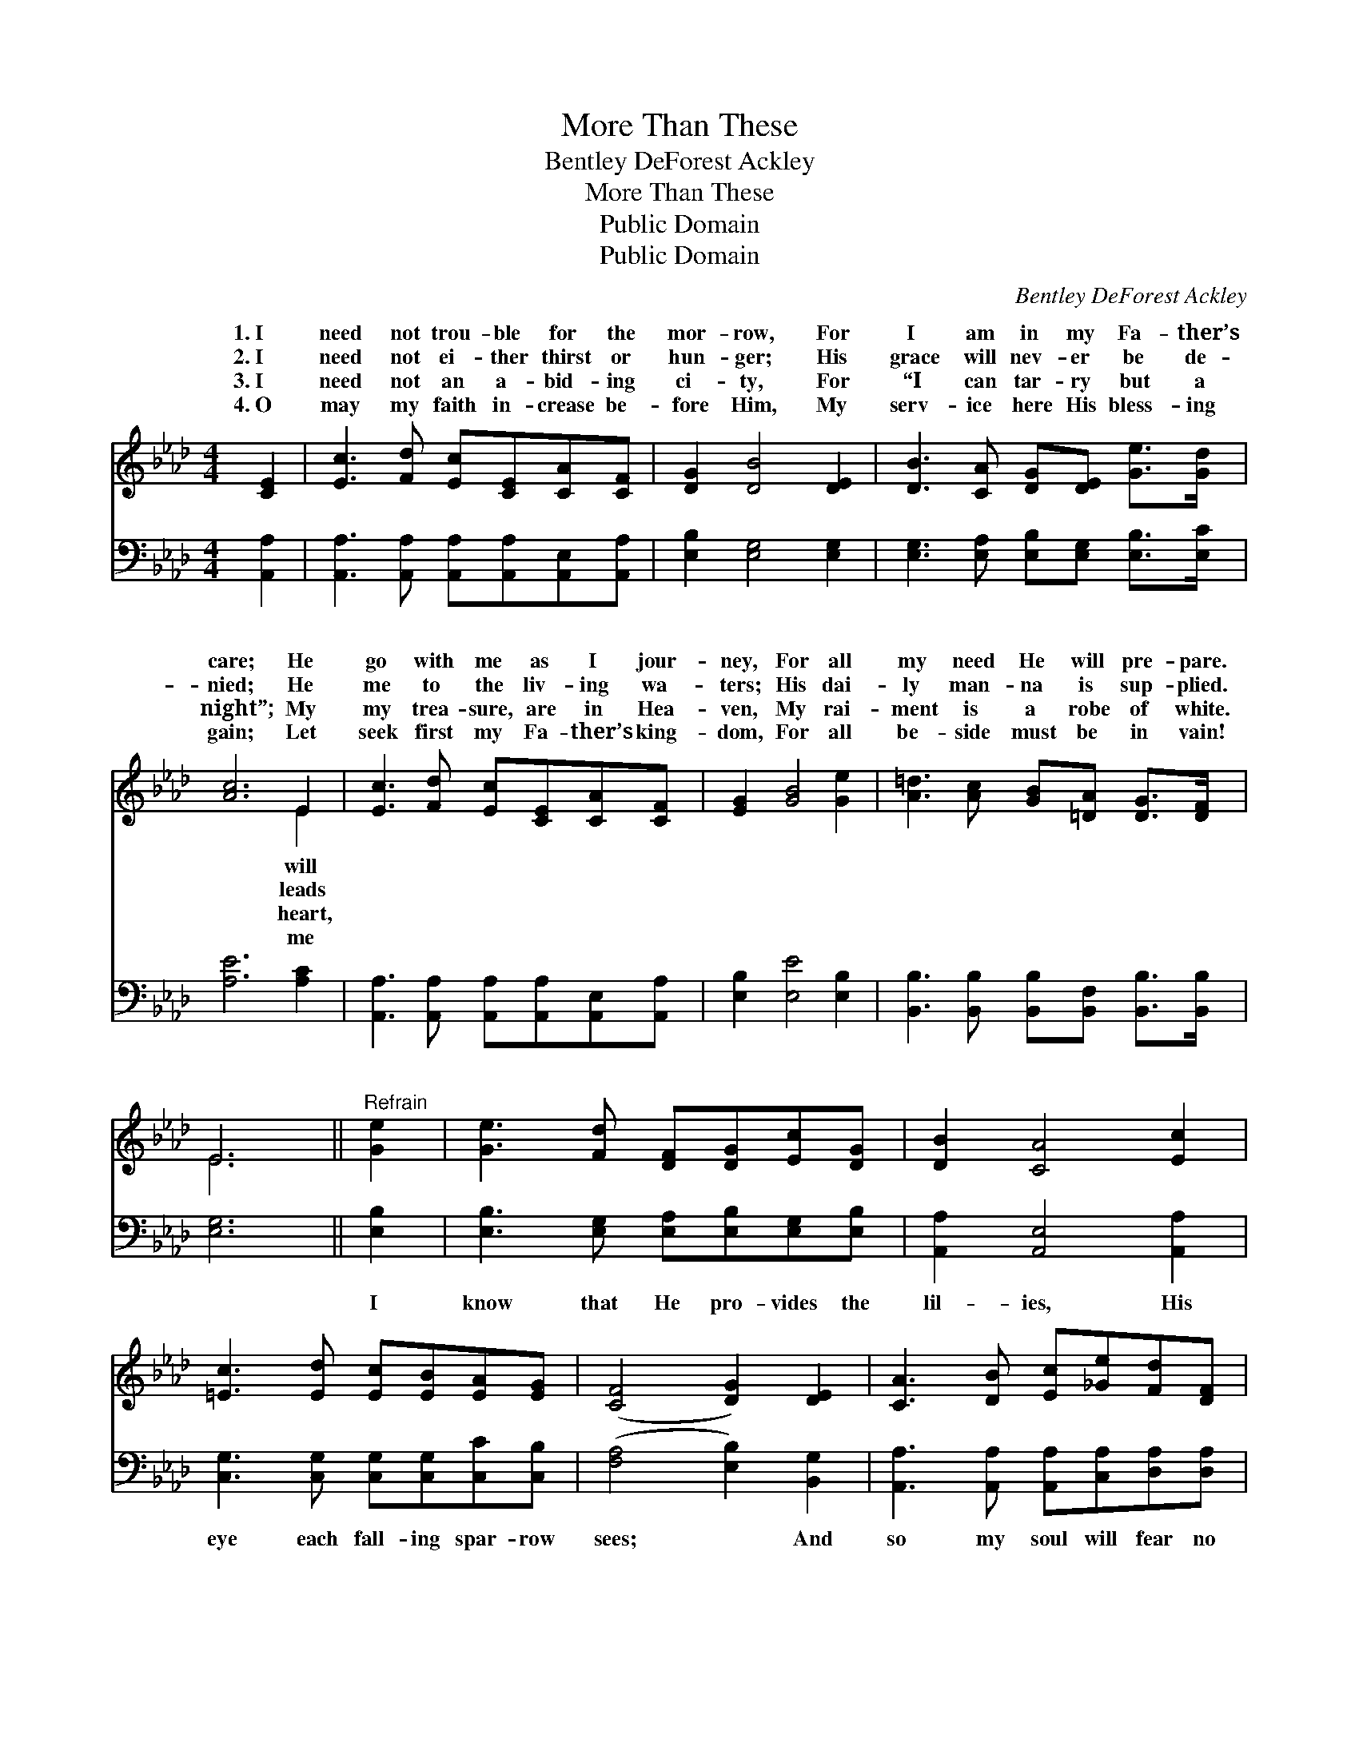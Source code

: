 X:1
T:More Than These
T:Bentley DeForest Ackley
T:More Than These
T:Public Domain
T:Public Domain
C:Bentley DeForest Ackley
Z:Public Domain
%%score ( 1 2 ) 3
L:1/8
M:4/4
K:Ab
V:1 treble 
V:2 treble 
V:3 bass 
V:1
 [CE]2 | [Ec]3 [Fd] [Ec][CE][CA][CF] | [DG]2 [DB]4 [DE]2 | [DB]3 [CA] [DG][DE] [Ge]>[Gd] | %4
w: 1.~I|need not trou- ble for the|mor- row, For|I am in my Fa- ther’s|
w: 2.~I|need not ei- ther thirst or|hun- ger; His|grace will nev- er be de-|
w: 3.~I|need not an a- bid- ing|ci- ty, For|“I can tar- ry but a|
w: 4.~O|may my faith in- crease be-|fore Him, My|serv- ice here His bless- ing|
 [Ac]6 E2 | [Ec]3 [Fd] [Ec][CE][CA][CF] | [EG]2 [GB]4 [Ge]2 | [A=d]3 [Ac] [GB][=DA] [DG]>[DF] | %8
w: care; He|go with me as I jour-|ney, For all|my need He will pre- pare.|
w: nied; He|me to the liv- ing wa-|ters; His dai-|ly man- na is sup- plied.|
w: night”; My|my trea- sure, are in Hea-|ven, My rai-|ment is a robe of white.|
w: gain; Let|seek first my Fa- ther’s king-|dom, For all|be- side must be in vain!|
 E6 ||"^Refrain" [Ge]2 | [Ge]3 [Fd] [DF][DG][Ec][DG] | [DB]2 [CA]4 [Ec]2 | %12
w: ||||
w: ||||
w: ||||
w: ||||
 [=Ec]3 [Ed] [Ec][EB][EA][EG] | ([CF]4 [DG]2) [DE]2 | [CA]3 [DB] [Ec][_Ge][Fd][DF] | %15
w: |||
w: |||
w: |||
w: |||
 [Fd]2 [Ec]4 [Ec]2 | [Ge]3 [Fd] [DF][Gd] [Gc]>[EB] | [EA]6 |] %18
w: |||
w: |||
w: |||
w: |||
V:2
 x2 | x8 | x8 | x8 | x6 E2 | x8 | x8 | x8 | E6 || x2 | x8 | x8 | x8 | x8 | x8 | x8 | x8 | x6 |] %18
w: ||||will||||||||||||||
w: ||||leads||||||||||||||
w: ||||heart,||||||||||||||
w: ||||me||||||||||||||
V:3
 [A,,A,]2 | [A,,A,]3 [A,,A,] [A,,A,][A,,A,][A,,E,][A,,A,] | [E,B,]2 [E,G,]4 [E,G,]2 | %3
w: ~|~ ~ ~ ~ ~ ~|~ ~ ~|
 [E,G,]3 [E,A,] [E,B,][E,G,] [E,B,]>[E,C] | [A,E]6 [A,C]2 | %5
w: ~ ~ ~ ~ ~ ~|~ ~|
 [A,,A,]3 [A,,A,] [A,,A,][A,,A,][A,,E,][A,,A,] | [E,B,]2 [E,E]4 [E,B,]2 | %7
w: ~ ~ ~ ~ ~ ~|~ ~ ~|
 [B,,B,]3 [B,,B,] [B,,B,][B,,F,] [B,,B,]>[B,,B,] | [E,G,]6 || [E,B,]2 | %10
w: ~ ~ ~ ~ ~ ~|~|I|
 [E,B,]3 [E,G,] [E,A,][E,B,][E,G,][E,B,] | [A,,A,]2 [A,,E,]4 [A,,A,]2 | %12
w: know that He pro- vides the|lil- ies, His|
 [C,G,]3 [C,G,] [C,G,][C,G,][C,C][C,B,] | ([F,A,]4 [E,B,]2) [B,,G,]2 | %14
w: eye each fall- ing spar- row|sees; * And|
 [A,,A,]3 [A,,A,] [A,,A,][C,A,][D,A,][D,A,] | [A,,A,]2 [A,,A,]4 [A,,A,]2 | %16
w: so my soul will fear no|e- vil, For|
 [E,B,]3 [E,G,] [E,G,][E,B,] [E,F]>[E,D] | [A,,A,C]6 |] %18
w: I am more to Him than|these.|

